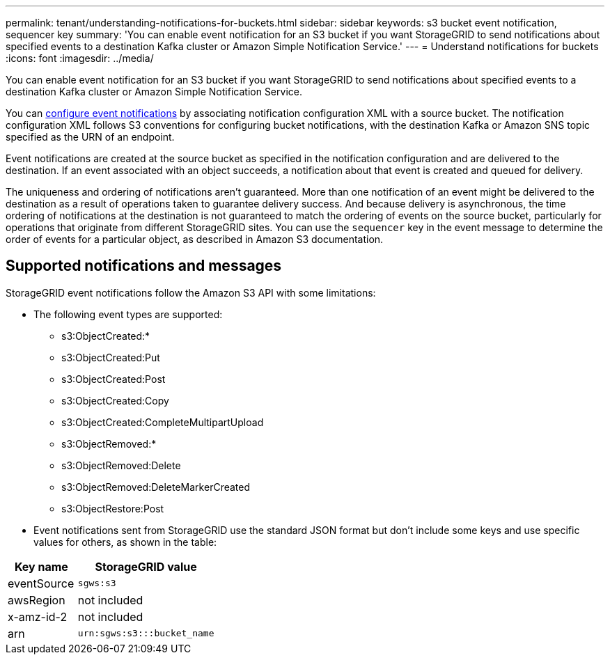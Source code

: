 ---
permalink: tenant/understanding-notifications-for-buckets.html
sidebar: sidebar
keywords: s3 bucket event notification, sequencer key
summary: 'You can enable event notification for an S3 bucket if you want StorageGRID to send notifications about specified events to a destination Kafka cluster or Amazon Simple Notification Service.'
---
= Understand notifications for buckets
:icons: font
:imagesdir: ../media/

[.lead]
You can enable event notification for an S3 bucket if you want StorageGRID to send notifications about specified events to a destination Kafka cluster or Amazon Simple Notification Service.

You can link:configuring-event-notifications.html[configure event notifications] by associating notification configuration XML with a source bucket. The notification configuration XML follows S3 conventions for configuring bucket notifications, with the destination Kafka or Amazon SNS topic specified as the URN of an endpoint.

Event notifications are created at the source bucket as specified in the notification configuration and are delivered to the destination. If an event associated with an object succeeds, a notification about that event is created and queued for delivery.

The uniqueness and ordering of notifications aren't guaranteed. More than one notification of an event might be delivered to the destination as a result of operations taken to guarantee delivery success. And because delivery is asynchronous, the time ordering of notifications at the destination is not guaranteed to match the ordering of events on the source bucket, particularly for operations that originate from different StorageGRID sites. You can use the `sequencer` key in the event message to determine the order of events for a particular object, as described in Amazon S3 documentation.

== Supported notifications and messages

StorageGRID event notifications follow the Amazon S3 API with some limitations:

* The following event types are supported:

** s3:ObjectCreated:*
** s3:ObjectCreated:Put
** s3:ObjectCreated:Post
** s3:ObjectCreated:Copy
** s3:ObjectCreated:CompleteMultipartUpload
** s3:ObjectRemoved:*
** s3:ObjectRemoved:Delete
** s3:ObjectRemoved:DeleteMarkerCreated
** s3:ObjectRestore:Post

* Event notifications sent from StorageGRID use the standard JSON format but don't include some keys and use specific values for others, as shown in the table:

[cols="1a,2a" options="header"]
|===
| Key name| StorageGRID value
a|
eventSource
a|
`sgws:s3`
a|
awsRegion
a|
not included
a|
x-amz-id-2
a|
not included
a|
arn
a|
`urn:sgws:s3:::bucket_name`
|===
